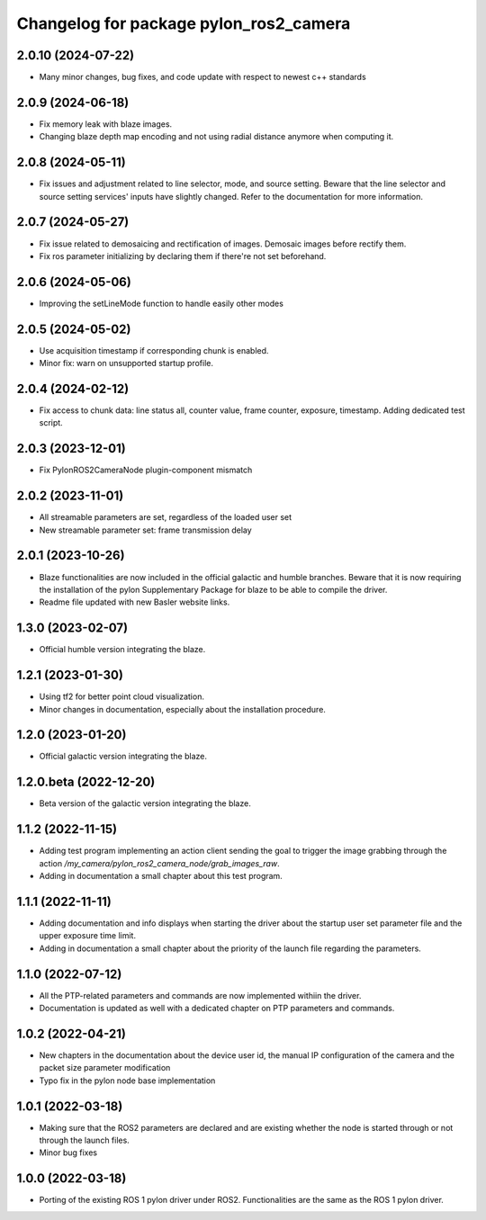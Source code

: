 ^^^^^^^^^^^^^^^^^^^^^^^^^^^^^^^^^^^^^^^
Changelog for package pylon_ros2_camera
^^^^^^^^^^^^^^^^^^^^^^^^^^^^^^^^^^^^^^^

2.0.10 (2024-07-22)
-------------------
* Many minor changes, bug fixes, and code update with respect to newest c++ standards

2.0.9 (2024-06-18)
-------------------
* Fix memory leak with blaze images.
* Changing blaze depth map encoding and not using radial distance anymore when computing it.

2.0.8 (2024-05-11)
-------------------
* Fix issues and adjustment related to line selector, mode, and source setting. Beware that the line selector and source setting services' inputs have slightly changed. Refer to the documentation for more information.

2.0.7 (2024-05-27)
-------------------
* Fix issue related to demosaicing and rectification of images. Demosaic images before rectify them.
* Fix ros parameter initializing by declaring them if there're not set beforehand.

2.0.6 (2024-05-06)
-------------------
* Improving the setLineMode function to handle easily other modes

2.0.5 (2024-05-02)
-------------------
* Use acquisition timestamp if corresponding chunk is enabled.
* Minor fix: warn on unsupported startup profile.

2.0.4 (2024-02-12)
-------------------
* Fix access to chunk data: line status all, counter value, frame counter, exposure, timestamp. Adding dedicated test script.

2.0.3 (2023-12-01)
-------------------
* Fix PylonROS2CameraNode plugin-component mismatch 

2.0.2 (2023-11-01)
-------------------
* All streamable parameters are set, regardless of the loaded user set
* New streamable parameter set: frame transmission delay

2.0.1 (2023-10-26)
-------------------
* Blaze functionalities are now included in the official galactic and humble branches. Beware that it is now requiring the installation of the pylon Supplementary Package for blaze to be able to compile the driver.
* Readme file updated with new Basler website links.

1.3.0 (2023-02-07)
-------------------
* Official humble version integrating the blaze.

1.2.1 (2023-01-30)
-------------------
* Using tf2 for better point cloud visualization.
* Minor changes in documentation, especially about the installation procedure.

1.2.0 (2023-01-20)
-------------------
* Official galactic version integrating the blaze.

1.2.0.beta (2022-12-20)
-------------------
* Beta version of the galactic version integrating the blaze.

1.1.2 (2022-11-15)
-------------------
* Adding test program implementing an action client sending the goal to trigger the image grabbing through the action `/my_camera/pylon_ros2_camera_node/grab_images_raw`.
* Adding in documentation a small chapter about this test program.

1.1.1 (2022-11-11)
-------------------
* Adding documentation and info displays when starting the driver about the startup user set parameter file and the upper exposure time limit.
* Adding in documentation a small chapter about the priority of the launch file regarding the parameters.

1.1.0 (2022-07-12)
-------------------
* All the PTP-related parameters and commands are now implemented withiin the driver.
* Documentation is updated as well with a dedicated chapter on PTP parameters and commands.

1.0.2 (2022-04-21)
-------------------
* New chapters in the documentation about the device user id, the manual IP configuration of the camera and the packet size parameter modification
* Typo fix in the pylon node base implementation

1.0.1 (2022-03-18)
-------------------
* Making sure that the ROS2 parameters are declared and are existing whether the node is started through or not through the launch files.
* Minor bug fixes

1.0.0 (2022-03-18)
-------------------
* Porting of the existing ROS 1 pylon driver under ROS2. Functionalities are the same as the ROS 1 pylon driver.
